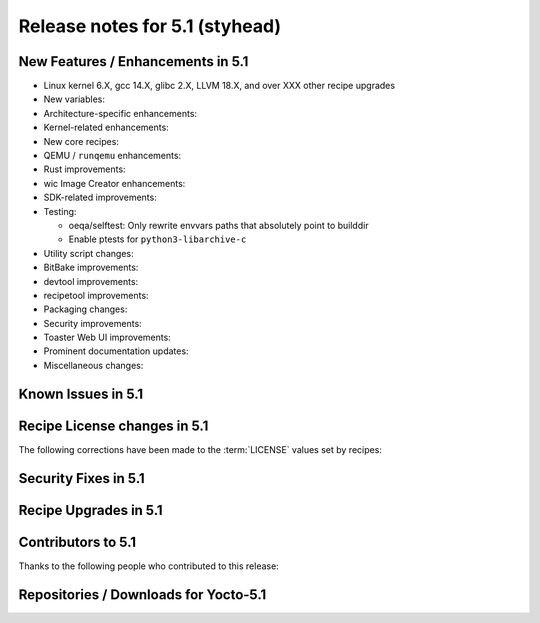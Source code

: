 .. SPDX-License-Identifier: CC-BY-SA-2.0-UK

Release notes for 5.1 (styhead)
---------------------------------

New Features / Enhancements in 5.1
~~~~~~~~~~~~~~~~~~~~~~~~~~~~~~~~~~

-  Linux kernel 6.X, gcc 14.X, glibc 2.X, LLVM 18.X, and over XXX other recipe upgrades

-  New variables:

-  Architecture-specific enhancements:

-  Kernel-related enhancements:

-  New core recipes:

-  QEMU / ``runqemu`` enhancements:

-  Rust improvements:

-  wic Image Creator enhancements:

-  SDK-related improvements:

-  Testing:

   -  oeqa/selftest: Only rewrite envvars paths that absolutely point to builddir

   -  Enable ptests for ``python3-libarchive-c``

-  Utility script changes:

-  BitBake improvements:

-  devtool improvements:

-  recipetool improvements:

-  Packaging changes:

-  Security improvements:

-  Toaster Web UI improvements:

-  Prominent documentation updates:

-  Miscellaneous changes:

Known Issues in 5.1
~~~~~~~~~~~~~~~~~~~

Recipe License changes in 5.1
~~~~~~~~~~~~~~~~~~~~~~~~~~~~~

The following corrections have been made to the :term:`LICENSE` values set by recipes:

Security Fixes in 5.1
~~~~~~~~~~~~~~~~~~~~~

Recipe Upgrades in 5.1
~~~~~~~~~~~~~~~~~~~~~~

Contributors to 5.1
~~~~~~~~~~~~~~~~~~~

Thanks to the following people who contributed to this release:

Repositories / Downloads for Yocto-5.1
~~~~~~~~~~~~~~~~~~~~~~~~~~~~~~~~~~~~~~
